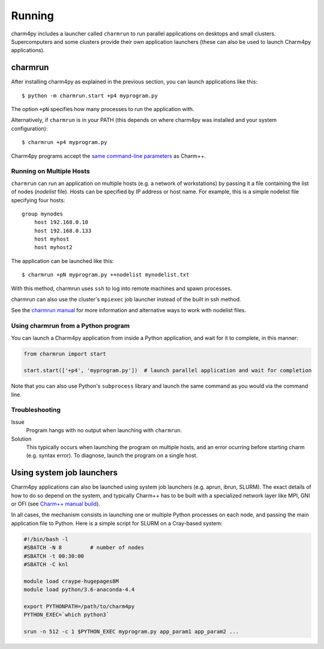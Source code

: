 ============
Running
============

.. .. contents::

charm4py includes a launcher called ``charmrun`` to run parallel applications on
desktops and small clusters. Supercomputers and some clusters provide their
own application launchers (these can also be used to launch Charm4py applications).

charmrun
--------

After installing charm4py as explained in the previous section, you can launch
applications like this::

    $ python -m charmrun.start +p4 myprogram.py

The option ``+pN`` specifies how many processes to run the application with.

Alternatively, if ``charmrun`` is in your PATH (this depends on where charm4py was
installed and your system configuration)::

    $ charmrun +p4 myprogram.py

Charm4py programs accept the `same command-line parameters`_ as Charm++.

.. _same command-line parameters: http://charm.cs.illinois.edu/manuals/html/charm++/C.html


Running on Multiple Hosts
~~~~~~~~~~~~~~~~~~~~~~~~~

``charmrun`` can run an application on multiple hosts (e.g. a network of workstations)
by passing it a file containing the list of nodes (*nodelist* file). Hosts can be
specified by IP address or host name. For example, this is a simple nodelist file
specifying four hosts::

    group mynodes
        host 192.168.0.10
        host 192.168.0.133
        host myhost
        host myhost2

The application can be launched like this::

    $ charmrun +pN myprogram.py ++nodelist mynodelist.txt

With this method, charmrun uses ``ssh`` to log into remote machines and spawn processes.

charmrun can also use the cluster's ``mpiexec`` job launcher instead of the built in ssh method.

See the `charmrun manual`_ for more information and alternative ways to work with nodelist
files.

.. _charmrun manual: http://charm.cs.illinois.edu/manuals/html/charm++/C.html


Using charmrun from a Python program
~~~~~~~~~~~~~~~~~~~~~~~~~~~~~~~~~~~~

You can launch a Charm4py application from inside a Python application,
and wait for it to complete, in this manner:

.. code-block:: python

    from charmrun import start

    start.start(['+p4', 'myprogram.py'])  # launch parallel application and wait for completion


Note that you can also use Python's ``subprocess`` library and launch the same command
as you would via the command line.


Troubleshooting
~~~~~~~~~~~~~~~

Issue
    Program hangs with no output when launching with ``charmrun``.

Solution
    This typically occurs when launching the program on multiple hosts, and an error
    ocurring before starting charm (e.g. syntax error). To diagnose, launch the
    program on a single host.


Using system job launchers
--------------------------

Charm4py applications can also be launched using system job launchers
(e.g. aprun, ibrun, SLURM).
The exact details of how to do so depend on the system, and typically Charm++ has
to be built with a specialized network layer like MPI, GNI or OFI
(see `Charm++ manual build`__).

.. __: install.html#manually-building-the-charm-shared-library

In all cases, the mechanism consists in launching one or multiple Python processes
on each node, and passing the main application file to Python. Here is a simple script
for SLURM on a Cray-based system:

.. code-block:: bash

    #!/bin/bash -l
    #SBATCH -N 8         # number of nodes
    #SBATCH -t 00:30:00
    #SBATCH -C knl

    module load craype-hugepages8M
    module load python/3.6-anaconda-4.4

    export PYTHONPATH=/path/to/charm4py
    PYTHON_EXEC=`which python3`

    srun -n 512 -c 1 $PYTHON_EXEC myprogram.py app_param1 app_param2 ...
